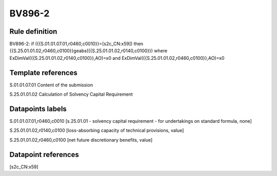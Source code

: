 =======
BV896-2
=======

Rule definition
---------------

BV896-2: if ({{S.01.01.07.01,r0460,c0010}}=[s2c_CN:x59]) then {{S.25.01.01.02,r0460,c0100}}geabs({{S.25.01.01.02,r0140,c0100}}) where ExDimVal({{S.25.01.01.02,r0140,c0100}},AO)=x0 and ExDimVal({{S.25.01.01.02,r0460,c0100}},AO)=x0


Template references
-------------------

S.01.01.07.01 Content of the submission

S.25.01.01.02 Calculation of Solvency Capital Requirement


Datapoints labels
-----------------

S.01.01.07.01,r0460,c0010 [s.25.01.01 - solvency capital requirement - for undertakings on standard formula, none]

S.25.01.01.02,r0140,c0100 [loss-absorbing capacity of technical provisions, value]

S.25.01.01.02,r0460,c0100 [net future discretionary benefits, value]



Datapoint references
--------------------

[s2c_CN:x59]